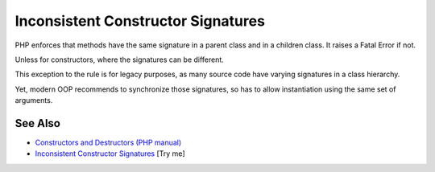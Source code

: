 .. _inconsistent-constructor-signatures:

Inconsistent Constructor Signatures
-----------------------------------

.. meta::
	:description:
		Inconsistent Constructor Signatures: PHP enforces that methods have the same signature in a parent class and in a children class.
	:twitter:card: summary_large_image
	:twitter:site: @exakat
	:twitter:title: Inconsistent Constructor Signatures
	:twitter:description: Inconsistent Constructor Signatures: PHP enforces that methods have the same signature in a parent class and in a children class
	:twitter:creator: @exakat
	:twitter:image:src: https://php-tips.readthedocs.io/en/latest/_images/phptip-1.png
	:og:image: https://php-tips.readthedocs.io/en/latest/_images/phptip-1.png
	:og:title: Inconsistent Constructor Signatures
	:og:type: article
	:og:description: PHP enforces that methods have the same signature in a parent class and in a children class
	:og:url: https://php-tips.readthedocs.io/en/latest/tips/phptip-1.html
	:og:locale: en

.. raw:: html

	<script type="application/ld+json">{"@context":"https:\/\/schema.org","@graph":[{"@type":"WebPage","@id":"https:\/\/php-tips.readthedocs.io\/en\/latest\/tips\/phptip-1.html","url":"https:\/\/php-tips.readthedocs.io\/en\/latest\/tips\/phptip-1.html","name":"Inconsistent Constructor Signatures","isPartOf":{"@id":"https:\/\/www.exakat.io\/"},"datePublished":"Sat, 07 Jun 2025 06:24:52 +0000","dateModified":"Sat, 07 Jun 2025 06:24:52 +0000","description":"PHP enforces that methods have the same signature in a parent class and in a children class","inLanguage":"en-US","potentialAction":[{"@type":"ReadAction","target":["https:\/\/php-tips.readthedocs.io\/en\/latest\/tips\/phptip-1.html"]}]},{"@type":"WebSite","@id":"https:\/\/www.exakat.io\/","url":"https:\/\/www.exakat.io\/","name":"Exakat","description":"Smart PHP static analysis","inLanguage":"en-US"}]}</script>

PHP enforces that methods have the same signature in a parent class and in a children class. It raises a Fatal Error if not.

Unless for constructors, where the signatures can be different.

This exception to the rule is for legacy purposes, as many source code have varying signatures in a class hierarchy.

Yet, modern OOP recommends to synchronize those signatures, so has to allow instantiation using the same set of arguments.

.. image:: ../images/phptip-1.png

See Also
________

* `Constructors and Destructors (PHP manual) <https://www.php.net/manual/en/language.oop5.decon.php>`_
* `Inconsistent Constructor Signatures <https://3v4l.org/RAMIo>`_ [Try me]

